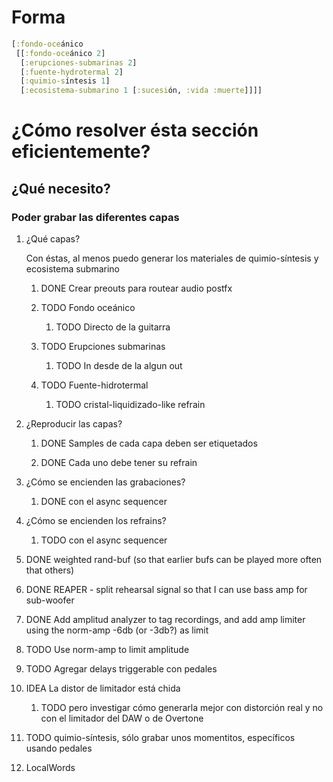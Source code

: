 
* Forma
#+begin_src clojure
[:fondo-oceánico
 [[:fondo-oceánico 2]
  [:erupciones-submarinas 2]
  [:fuente-hydrotermal 2]
  [:quimio-síntesis 1]
  [:ecosistema-submarino 1 [:sucesión, :vida :muerte]]]]
#+end_src

* ¿Cómo resolver ésta sección eficientemente?
** ¿Qué necesito?
*** Poder grabar las diferentes capas
**** ¿Qué capas?
Con éstas, al menos puedo generar los materiales de quimio-síntesis y ecosistema submarino
***** DONE Crear preouts para routear audio postfx
CLOSED: [2024-10-09 Wed 20:01]
***** TODO Fondo oceánico
****** TODO Directo de la guitarra
***** TODO Erupciones submarinas
****** TODO In desde de la algun out
***** TODO Fuente-hidrotermal
****** TODO  cristal-liquidizado-like refrain
**** ¿Reproducir las capas?
***** DONE Samples de cada capa deben ser etiquetados
CLOSED: [2024-10-09 Wed 22:24]
***** DONE Cada uno debe tener su refrain
CLOSED: [2024-10-09 Wed 22:24]
**** ¿Cómo se encienden las grabaciones?
***** DONE con el async sequencer
CLOSED: [2024-10-09 Wed 22:24]
**** ¿Cómo se encienden los refrains?
***** TODO con el async sequencer
**** DONE weighted rand-buf (so that earlier bufs can be played more often that others)
CLOSED: [2024-10-15 Tue 20:41]
**** DONE REAPER - split rehearsal signal so that I can use bass amp for sub-woofer
CLOSED: [2024-10-11 Fri 18:14]
**** DONE Add  amplitud analyzer to tag recordings, and add amp limiter using the norm-amp -6db (or -3db?) as limit
CLOSED: [2024-10-11 Fri 18:42]
**** TODO Use norm-amp to limit amplitude
**** TODO Agregar delays triggerable con pedales
**** IDEA La distor de limitador está chida
***** TODO pero investigar cómo generarla mejor con distorción real y no con el limitador del DAW o de Overtone
**** TODO quimio-síntesis, sólo grabar unos momentitos, específicos usando pedales
**** LocalWords
#  LocalWords:  refrain async sequencer
